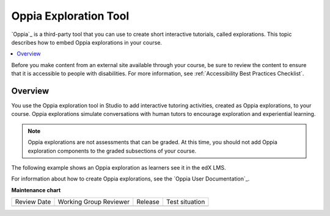 .. _Oppia Exploration Tool:

##########################
Oppia Exploration Tool
##########################

.. tags:: educator, reference

`Oppia`_ is a third-party tool that you can use to create short interactive
tutorials, called explorations. This topic describes how to embed Oppia
explorations in your course.

.. contents::
  :local:
  :depth: 2

Before you make content from an external site available through your course, be
sure to review the content to ensure that it is accessible to people with
disabilities. For more information, see :ref:`Accessibility Best Practices Checklist`.

*********
Overview
*********

You use the Oppia exploration tool in Studio to add interactive tutoring
activities, created as Oppia explorations, to your course. Oppia explorations
simulate conversations with human tutors to encourage exploration and
experiential learning.

.. note:: Oppia explorations are not assessments that can be graded. At this
 time, you should not add Oppia exploration components to the graded
 subsections of your course.

The following example shows an Oppia exploration as learners see it in the edX
LMS.

.. image:: /_images/educator_references/oppia.png
  :alt: An Oppia exploration in the course.
  :width: 500

For information about how to create Oppia explorations, see the `Oppia User
Documentation`_.

.. seealso::
 .. class::dropdown

 :ref:`Enable Additional Exercises and Tools` (how-to)

 :ref:`Enable the Oppia Exploration Tool` (how-to)


**Maintenance chart**

+--------------+-------------------------------+----------------+--------------------------------+
| Review Date  | Working Group Reviewer        |   Release      |Test situation                  |
+--------------+-------------------------------+----------------+--------------------------------+
|              |                               |                |                                |
+--------------+-------------------------------+----------------+--------------------------------+
